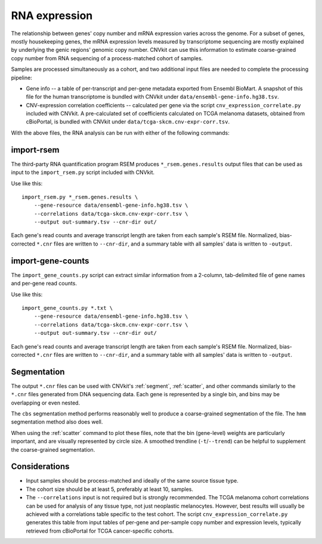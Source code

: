 RNA expression
==============

The relationship between genes' copy number and mRNA expression varies across
the genome. For a subset of genes, mostly housekeeping genes, the mRNA
expression levels measured by transcriptome sequencing are mostly explained by
underlying the genic regions' genomic copy number. CNVkit can use this
information to estimate coarse-grained copy number from RNA sequencing of a
process-matched cohort of samples.

Samples are processed simultaneously as a cohort, and two additional input files
are needed to complete the processing pipeline:

- Gene info -- a table of per-transcript and per-gene metadata exported from
  Ensembl BioMart. A snapshot of this file for the human transcriptome is
  bundled with CNVkit under ``data/ensembl-gene-info.hg38.tsv``.
- CNV-expression correlation coefficients -- calculated per gene via the script
  ``cnv_expression_correlate.py`` included with CNVkit. A pre-calculated set of
  coefficients calculated on TCGA melanoma datasets, obtained from cBioPortal,
  is bundled with CNVkit under ``data/tcga-skcm.cnv-expr-corr.tsv``.

With the above files, the RNA analysis can be run with either of the following
commands:

import-rsem
-----------

The third-party RNA quantification program RSEM produces
``*_rsem.genes.results`` output files that can be used as input to the
``import_rsem.py`` script included with CNVkit.

.. CNVkit's ``import-rsem`` command.

Use like this::

    import_rsem.py *_rsem.genes.results \
        --gene-resource data/ensembl-gene-info.hg38.tsv \
        --correlations data/tcga-skcm.cnv-expr-corr.tsv \
        --output out-summary.tsv --cnr-dir out/

Each gene's read counts and average transcript length are taken from each
sample's RSEM file. Normalized, bias-corrected ``*.cnr`` files are written to
``--cnr-dir``, and a summary table with all samples' data is written to
``-output``.


import-gene-counts
------------------

.. The ``import-gene-counts`` command 

The ``import_gene_counts.py`` script
can extract similar information from a 2-column, tab-delimited file of gene
names and per-gene read counts.

Use like this::

    import_gene_counts.py *.txt \
        --gene-resource data/ensembl-gene-info.hg38.tsv \
        --correlations data/tcga-skcm.cnv-expr-corr.tsv \
        --output out-summary.tsv --cnr-dir out/

Each gene's read counts and average transcript length are taken from each
sample's RSEM file. Normalized, bias-corrected ``*.cnr`` files are written to
``--cnr-dir``, and a summary table with all samples' data is written to
``-output``.


Segmentation
------------

The output ``*.cnr`` files can be used with CNVkit's :ref:`segment`,
:ref:`scatter`, and other commands similarly to the ``*.cnr`` files generated
from DNA sequencing data.  Each gene is represented by a single bin, and bins
may be overlapping or even nested.

The ``cbs`` segmentation method performs reasonably well to produce a
coarse-grained segmentation of the file. The ``hmm`` segmentation method also
does well.

When using the :ref:`scatter` command to  plot these files, note that the bin
(gene-level) weights are particularly important, and are visually represented by
circle size. A smoothed trendline (``-t``/``--trend``) can be helpful to
supplement the coarse-grained segmentation.


Considerations
--------------

- Input samples should be process-matched and ideally of the same source tissue
  type.
- The cohort size should be at least 5, preferably at least 10, samples.
- The ``--correlations`` input is not required but is strongly recommended. The
  TCGA melanoma cohort correlations can be used for analysis of any tissue type,
  not just neoplastic melanocytes. However, best results will usually be
  achieved with a correlations table specific to the test cohort. The script
  ``cnv_expression_correlate.py`` generates this table from input tables of
  per-gene and per-sample copy number and expression levels, typically retrieved
  from cBioPortal for TCGA cancer-specific cohorts.

